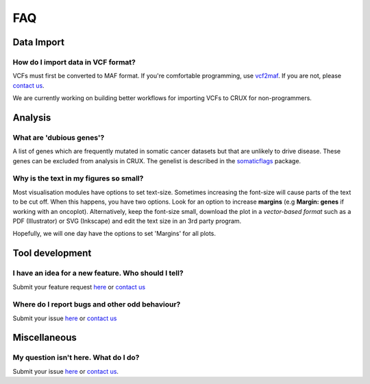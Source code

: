 ##############################
FAQ
##############################

====================================================
Data Import
====================================================
------------------------------------------------
How do I import data in VCF format?
------------------------------------------------
VCFs must first be converted to MAF format.
If you're comfortable programming, use vcf2maf_.
If you are not, please `contact us`_.

We are currently working on building better workflows for importing VCFs to CRUX for non-programmers.

====================================================
Analysis
====================================================
------------------------------------------------
What are 'dubious genes'?
------------------------------------------------
A list of genes which are frequently mutated in somatic cancer datasets but that are unlikely to drive disease.
These genes can be excluded from analysis in CRUX.
The genelist is described in the somaticflags_ package.

------------------------------------------------
Why is the text in my figures so small?
------------------------------------------------
Most visualisation modules have options to set text-size.
Sometimes increasing the font-size will cause parts of the text to be cut off.
When this happens, you have two options.
Look for an option to increase **margins** (e.g **Margin: genes** if working with an oncoplot).
Alternatively, keep the font-size small, download the plot in a *vector-based format* such as a PDF (Illustrator) or SVG (Inkscape) and edit the text size in an 3rd party program.


Hopefully, we will one day have the options to set 'Margins' for all plots.

====================================================
Tool development
====================================================
--------------------------------------------------------------------------------
I have an idea for a new feature. Who should I tell?
--------------------------------------------------------------------------------
Submit your feature request here_
or `contact us`_

--------------------------------------------------------------------------------
Where do I report bugs and other odd behaviour?
--------------------------------------------------------------------------------
Submit your issue here_
or `contact us`_

====================================================
Miscellaneous
====================================================
------------------------------------------------
My question isn't here. What do I do?
------------------------------------------------
Submit your issue here_ or
`contact us`_.


.. _somaticflags: https://github.com/CCICB/somaticflags/blob/main/README.md/
.. _vcf2maf: https://github.com/mskcc/vcf2maf/
.. _here: https://github.com/CCICB/CRUX/issues/
.. _`contact us`: selkamand@ccia.org.au
